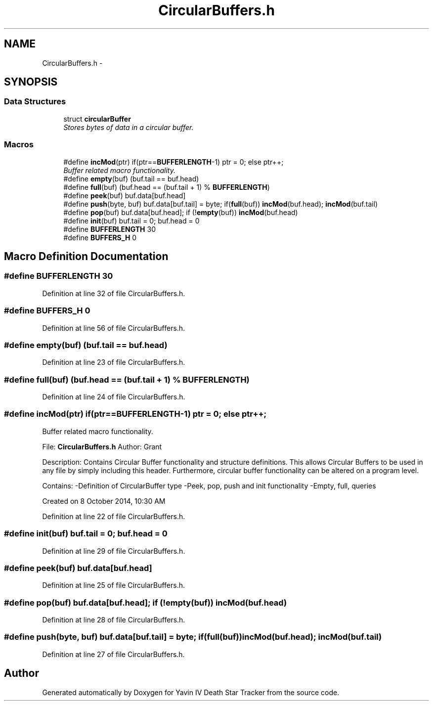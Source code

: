 .TH "CircularBuffers.h" 3 "Tue Oct 21 2014" "Version V1.0" "Yavin IV Death Star Tracker" \" -*- nroff -*-
.ad l
.nh
.SH NAME
CircularBuffers.h \- 
.SH SYNOPSIS
.br
.PP
.SS "Data Structures"

.in +1c
.ti -1c
.RI "struct \fBcircularBuffer\fP"
.br
.RI "\fIStores bytes of data in a circular buffer\&. \fP"
.in -1c
.SS "Macros"

.in +1c
.ti -1c
.RI "#define \fBincMod\fP(ptr)   if(ptr==\fBBUFFERLENGTH\fP-1) ptr = 0; else ptr++;"
.br
.RI "\fIBuffer related macro functionality\&. \fP"
.ti -1c
.RI "#define \fBempty\fP(buf)   (buf\&.tail == buf\&.head)"
.br
.ti -1c
.RI "#define \fBfull\fP(buf)   (buf\&.head == (buf\&.tail + 1) % \fBBUFFERLENGTH\fP)"
.br
.ti -1c
.RI "#define \fBpeek\fP(buf)   buf\&.data[buf\&.head]"
.br
.ti -1c
.RI "#define \fBpush\fP(byte, buf)   buf\&.data[buf\&.tail] = byte; if(\fBfull\fP(buf)) \fBincMod\fP(buf\&.head); \fBincMod\fP(buf\&.tail)"
.br
.ti -1c
.RI "#define \fBpop\fP(buf)   buf\&.data[buf\&.head]; if (!\fBempty\fP(buf)) \fBincMod\fP(buf\&.head)"
.br
.ti -1c
.RI "#define \fBinit\fP(buf)   buf\&.tail = 0; buf\&.head = 0"
.br
.ti -1c
.RI "#define \fBBUFFERLENGTH\fP   30"
.br
.ti -1c
.RI "#define \fBBUFFERS_H\fP   0"
.br
.in -1c
.SH "Macro Definition Documentation"
.PP 
.SS "#define BUFFERLENGTH   30"

.PP
Definition at line 32 of file CircularBuffers\&.h\&.
.SS "#define BUFFERS_H   0"

.PP
Definition at line 56 of file CircularBuffers\&.h\&.
.SS "#define empty(buf)   (buf\&.tail == buf\&.head)"

.PP
Definition at line 23 of file CircularBuffers\&.h\&.
.SS "#define full(buf)   (buf\&.head == (buf\&.tail + 1) % \fBBUFFERLENGTH\fP)"

.PP
Definition at line 24 of file CircularBuffers\&.h\&.
.SS "#define incMod(ptr)   if(ptr==\fBBUFFERLENGTH\fP-1) ptr = 0; else ptr++;"

.PP
Buffer related macro functionality\&. 
.PP
 File: \fBCircularBuffers\&.h\fP Author: Grant
.PP
Description: Contains Circular Buffer functionality and structure definitions\&. This allows Circular Buffers to be used in any file by simply including this header\&. Furthermore, circular buffer functionality can be altered on a program level\&.
.PP
Contains: -Definition of CircularBuffer type -Peek, pop, push and init functionality -Empty, full, queries
.PP
Created on 8 October 2014, 10:30 AM 
.PP
Definition at line 22 of file CircularBuffers\&.h\&.
.SS "#define init(buf)   buf\&.tail = 0; buf\&.head = 0"

.PP
Definition at line 29 of file CircularBuffers\&.h\&.
.SS "#define peek(buf)   buf\&.data[buf\&.head]"

.PP
Definition at line 25 of file CircularBuffers\&.h\&.
.SS "#define pop(buf)   buf\&.data[buf\&.head]; if (!\fBempty\fP(buf)) \fBincMod\fP(buf\&.head)"

.PP
Definition at line 28 of file CircularBuffers\&.h\&.
.SS "#define push(byte, buf)   buf\&.data[buf\&.tail] = byte; if(\fBfull\fP(buf)) \fBincMod\fP(buf\&.head); \fBincMod\fP(buf\&.tail)"

.PP
Definition at line 27 of file CircularBuffers\&.h\&.
.SH "Author"
.PP 
Generated automatically by Doxygen for Yavin IV Death Star Tracker from the source code\&.
